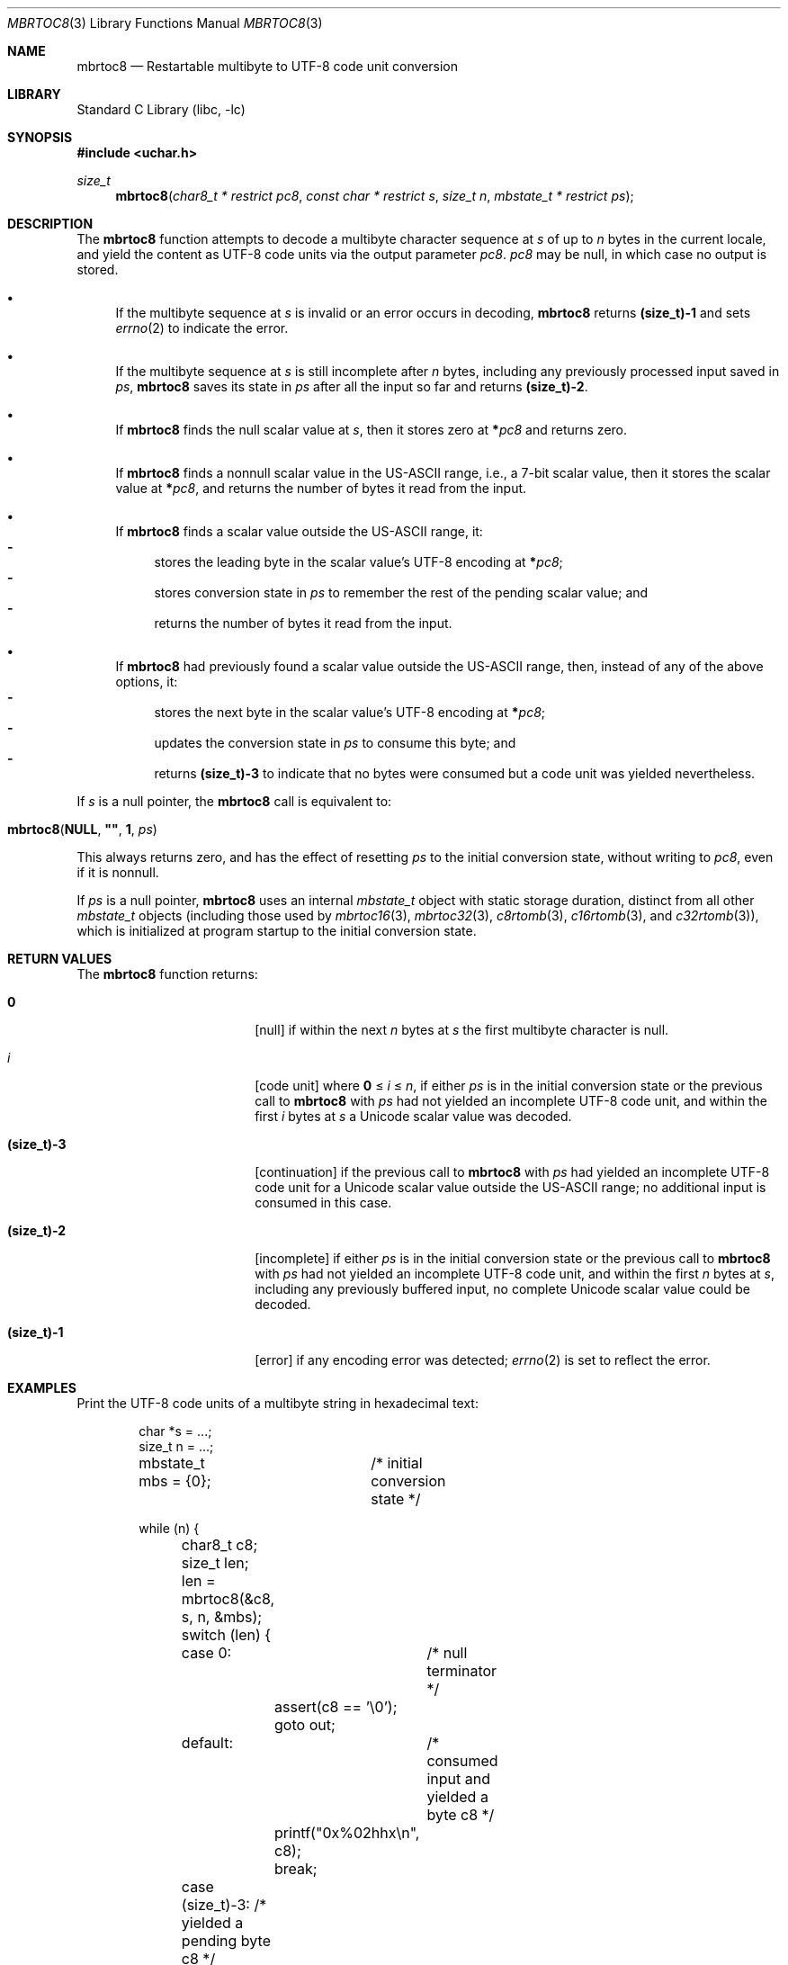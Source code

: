.\"	$NetBSD: mbrtoc8.3,v 1.1 2024/08/15 21:19:45 riastradh Exp $
.\"
.\" Copyright (c) 2024 The NetBSD Foundation, Inc.
.\" All rights reserved.
.\"
.\" Redistribution and use in source and binary forms, with or without
.\" modification, are permitted provided that the following conditions
.\" are met:
.\" 1. Redistributions of source code must retain the above copyright
.\"    notice, this list of conditions and the following disclaimer.
.\" 2. Redistributions in binary form must reproduce the above copyright
.\"    notice, this list of conditions and the following disclaimer in the
.\"    documentation and/or other materials provided with the distribution.
.\"
.\" THIS SOFTWARE IS PROVIDED BY THE NETBSD FOUNDATION, INC. AND CONTRIBUTORS
.\" ``AS IS'' AND ANY EXPRESS OR IMPLIED WARRANTIES, INCLUDING, BUT NOT LIMITED
.\" TO, THE IMPLIED WARRANTIES OF MERCHANTABILITY AND FITNESS FOR A PARTICULAR
.\" PURPOSE ARE DISCLAIMED.  IN NO EVENT SHALL THE FOUNDATION OR CONTRIBUTORS
.\" BE LIABLE FOR ANY DIRECT, INDIRECT, INCIDENTAL, SPECIAL, EXEMPLARY, OR
.\" CONSEQUENTIAL DAMAGES (INCLUDING, BUT NOT LIMITED TO, PROCUREMENT OF
.\" SUBSTITUTE GOODS OR SERVICES; LOSS OF USE, DATA, OR PROFITS; OR BUSINESS
.\" INTERRUPTION) HOWEVER CAUSED AND ON ANY THEORY OF LIABILITY, WHETHER IN
.\" CONTRACT, STRICT LIABILITY, OR TORT (INCLUDING NEGLIGENCE OR OTHERWISE)
.\" ARISING IN ANY WAY OUT OF THE USE OF THIS SOFTWARE, EVEN IF ADVISED OF THE
.\" POSSIBILITY OF SUCH DAMAGE.
.\"
.Dd August 15, 2024
.Dt MBRTOC8 3
.Os
.\"""""""""""""""""""""""""""""""""""""""""""""""""""""""""""""""""""""""""""""
.Sh NAME
.Nm mbrtoc8
.Nd Restartable multibyte to UTF-8 code unit conversion
.\"""""""""""""""""""""""""""""""""""""""""""""""""""""""""""""""""""""""""""""
.Sh LIBRARY
.Lb libc
.\"""""""""""""""""""""""""""""""""""""""""""""""""""""""""""""""""""""""""""""
.Sh SYNOPSIS
.In uchar.h
.Ft size_t
.Fn mbrtoc8 "char8_t * restrict pc8" \
"const char * restrict s" \
"size_t n" \
"mbstate_t * restrict ps"
.\"""""""""""""""""""""""""""""""""""""""""""""""""""""""""""""""""""""""""""""
.Sh DESCRIPTION
The
.Nm
function attempts to decode a multibyte character sequence at
.Fa s
of up to
.Fa n
bytes in the current locale, and yield the content as UTF-8 code
units via the output parameter
.Fa pc8 .
.Fa pc8
may be null, in which case no output is stored.
.Bl -bullet
.It
If the multibyte sequence at
.Fa s
is invalid or an error occurs in decoding,
.Nm
returns
.Li (size_t)-1
and sets
.Xr errno 2
to indicate the error.
.It
If the multibyte sequence at
.Fa s
is still incomplete after
.Fa n
bytes, including any previously processed input saved in
.Fa ps ,
.Nm
saves its state in
.Fa ps
after all the input so far and returns
.Li "(size_t)-2".
.It
If
.Nm
finds the null scalar value at
.Fa s ,
then it stores zero at
.Li * Ns Fa pc8
and returns zero.
.It
If
.Nm
finds a nonnull scalar value in the US-ASCII range, i.e., a 7-bit
scalar value, then it stores the scalar value at
.Li * Ns Fa pc8 ,
and returns the number of bytes it read from the input.
.It
If
.Nm
finds a scalar value outside the US-ASCII range, it:
.Bl -dash -compact
.It
stores the leading byte in the scalar value's UTF-8 encoding at
.Li * Ns Fa pc8 ;
.It
stores conversion state in
.Fa ps
to remember the rest of the pending scalar value; and
.It
returns the number of bytes it read from the input.
.El
.It
If
.Nm
had previously found a scalar value outside the US-ASCII range, then,
instead of any of the above options, it:
.Bl -dash -compact
.It
stores the next byte in the scalar value's UTF-8 encoding at
.Li * Ns Fa pc8 ;
.It
updates the conversion state in
.Fa ps
to consume this byte; and
.It
returns
.Li (size_t)-3
to indicate that no bytes were consumed but a code unit was yielded
nevertheless.
.El
.El
.Pp
If
.Fa s
is a null pointer, the
.Nm
call is equivalent to:
.Bd -ragged -offset indent
.Fo mbrtoc8
.Li NULL ,
.Li \*q\*q ,
.Li 1 ,
.Fa ps
.Fc
.Ed
.Pp
This always returns zero, and has the effect of resetting
.Fa ps
to the initial conversion state, without writing to
.Fa pc8 ,
even if it is nonnull.
.Pp
If
.Fa ps
is a null pointer,
.Nm
uses an internal
.Vt mbstate_t
object with static storage duration, distinct from all other
.Vt mbstate_t
objects (including those used by
.Xr mbrtoc16 3 ,
.Xr mbrtoc32 3 ,
.Xr c8rtomb 3 ,
.Xr c16rtomb 3 ,
and
.Xr c32rtomb 3 ) ,
which is initialized at program startup to the initial conversion
state.
.\"""""""""""""""""""""""""""""""""""""""""""""""""""""""""""""""""""""""""""""
.Sh RETURN VALUES
The
.Nm
function returns:
.Bl -tag -width ".Li (size_t)-3" -offset indent
.It Li 0
[null]
if within the next
.Fa n
bytes at
.Fa s
the first multibyte character is null.
.It Fa i
[code unit]
where
.Li 0
\*(Le
.Fa i
\*(Le
.Fa n ,
if either
.Fa ps
is in the initial conversion state or the previous call to
.Nm
with
.Fa ps
had not yielded an incomplete UTF-8 code unit, and within the first
.Fa i
bytes at
.Fa s
a Unicode scalar value was decoded.
.It Li (size_t)-3
[continuation]
if the previous call to
.Nm
with
.Fa ps
had yielded an incomplete UTF-8 code unit for a Unicode scalar value
outside the US-ASCII range; no additional input is consumed in this
case.
.It Li (size_t)-2
[incomplete]
if either
.Fa ps
is in the initial conversion state or the previous call to
.Nm
with
.Fa ps
had not yielded an incomplete UTF-8 code unit, and within the first
.Fa n
bytes at
.Fa s ,
including any previously buffered input, no complete Unicode scalar
value could be decoded.
.It Li (size_t)-1
[error]
if any encoding error was detected;
.Xr errno 2
is set to reflect the error.
.El
.\"""""""""""""""""""""""""""""""""""""""""""""""""""""""""""""""""""""""""""""
.Sh EXAMPLES
Print the UTF-8 code units of a multibyte string in hexadecimal text:
.Bd -literal -offset indent
char *s = ...;
size_t n = ...;
mbstate_t mbs = {0};	/* initial conversion state */

while (n) {
	char8_t c8;
	size_t len;

	len = mbrtoc8(&c8, s, n, &mbs);
	switch (len) {
	case 0:		/* null terminator */
		assert(c8 == '\e0');
		goto out;
	default:	/* consumed input and yielded a byte c8 */
		printf("0x%02hhx\en", c8);
		break;
	case (size_t)-3: /* yielded a pending byte c8 */
		printf("continue 0x%02hhx\en", c8);
		break;
	case (size_t)-2: /* incomplete */
		printf("incomplete\en");
		goto readmore;
	case (size_t)-1: /* error */
		printf("error: %d\en", errno);
		goto out;
	}
	s += len;
	n -= len;
}
.Ed
.\"""""""""""""""""""""""""""""""""""""""""""""""""""""""""""""""""""""""""""""
.Sh ERRORS
.Bl -tag -width ".Bq Er EILSEQ"
.It Bq Er EILSEQ
The multibyte sequence cannot be decoded as a Unicode scalar value.
.It Bq Er EIO
An error occurred in loading the locale's character conversions.
.El
.\"""""""""""""""""""""""""""""""""""""""""""""""""""""""""""""""""""""""""""""
.Sh SEE ALSO
.Xr c8rtomb 3 ,
.Xr c16rtomb 3 ,
.Xr c32rtomb 3 ,
.Xr mbrtoc16 3 ,
.Xr mbrtoc32 3 ,
.Xr uchar 3
.Rs
.%B The Unicode Standard
.%O Version 15.0 \(em Core Specification
.%Q The Unicode Consortium
.%D September 2022
.%U https://www.unicode.org/versions/Unicode15.0.0/UnicodeStandard-15.0.pdf
.Re
.Rs
.%A F. Yergeau
.%T UTF-8, a transformation format of ISO 10646
.%R RFC 3629
.%D November 2003
.%I Internet Engineering Task Force
.%U https://datatracker.ietf.org/doc/html/rfc3629
.Re
.\"""""""""""""""""""""""""""""""""""""""""""""""""""""""""""""""""""""""""""""
.\" .Sh STANDARDS
.\" The
.\" .Nm
.\" function conforms to
.\" .St -isoC-2023 .
.\" .\" XXX PR misc/58600: man pages lack C17, C23, C++98, C++03, C++11, C++17, C++20, C++23 citation syntax
.\"""""""""""""""""""""""""""""""""""""""""""""""""""""""""""""""""""""""""""""
.Sh HISTORY
The
.Nm
function first appeared in
.Nx 11.0 .
